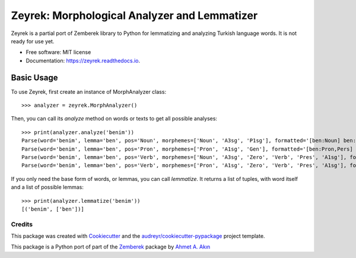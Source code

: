 =============================================
Zeyrek: Morphological Analyzer and Lemmatizer
=============================================


.. image:: https://img.shields.io/pypi/v/zeyrek.svg
        :target: https://pypi.python.org/pypi/zeyrek

.. image:: https://readthedocs.org/projects/zeyrek/badge/?version=latest
        :target: https://zeyrek.readthedocs.io/en/latest/?badge=latest
        :alt: Documentation Status


Zeyrek is a partial port of Zemberek library to Python for lemmatizing
and analyzing Turkish language words. It is not ready for use yet.


* Free software: MIT license
* Documentation: https://zeyrek.readthedocs.io.


Basic Usage
~~~~~~~~~~~

To use Zeyrek, first create an instance of MorphAnalyzer class::

    >>> analyzer = zeyrek.MorphAnalyzer()

Then, you can call its `analyze` method on words or texts to get all possible analyses::

    >>> print(analyzer.analyze('benim'))
    Parse(word='benim', lemma='ben', pos='Noun', morphemes=['Noun', 'A3sg', 'P1sg'], formatted='[ben:Noun] ben:Noun+A3sg+im:P1sg')
    Parse(word='benim', lemma='ben', pos='Pron', morphemes=['Pron', 'A1sg', 'Gen'], formatted='[ben:Pron,Pers] ben:Pron+A1sg+im:Gen')
    Parse(word='benim', lemma='ben', pos='Verb', morphemes=['Noun', 'A3sg', 'Zero', 'Verb', 'Pres', 'A1sg'], formatted='[ben:Noun] ben:Noun+A3sg|Zero→Verb+Pres+im:A1sg')
    Parse(word='benim', lemma='ben', pos='Verb', morphemes=['Pron', 'A1sg', 'Zero', 'Verb', 'Pres', 'A1sg'], formatted='[ben:Pron,Pers] ben:Pron+A1sg|Zero→Verb+Pres+im:A1sg')

If you only need the base form of words, or lemmas, you can call `lemmatize`. It returns a list
of tuples, with word itself and a list of possible lemmas::

    >>> print(analyzer.lemmatize('benim'))
    [('benim', ['ben'])]

Credits
-------

This package was created with Cookiecutter_ and the `audreyr/cookiecutter-pypackage`_ project template.

.. _Cookiecutter: https://github.com/audreyr/cookiecutter
.. _`audreyr/cookiecutter-pypackage`: https://github.com/audreyr/cookiecutter-pypackage

This package is a Python port of part of the Zemberek_ package by `Ahmet A. Akın`_

.. _Zemberek: https://github.com/ahmetaa/zemberek-nlp
.. _Ahmet A. Akın: https://github.com/ahmetaa/
